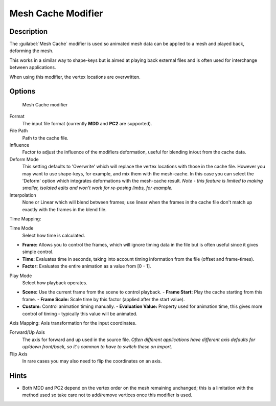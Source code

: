 
Mesh Cache Modifier
*******************

Description
===========

The :guilabel:`Mesh Cache` modifier is used so animated mesh data can be applied to a mesh and
played back, deforming the mesh.

This works in a similar way to shape-keys but is aimed at playing back external files and is
often used for interchange between applications.

When using this modifier, the vertex locations are overwritten.


Options
=======

.. figure:: /images/26-Manual-Modifiers-MeshCache.jpg

   Mesh Cache modifier


Format
   The input file format (currently **MDD** and **PC2** are supported).

File Path
   Path to the cache file.

Influence
   Factor to adjust the influence of the modifiers deformation, useful for blending in/out from the cache data.
Deform Mode
   This setting defaults to 'Overwrite' which will replace the vertex locations with those in the cache file.
   However you may want to use shape-keys, for example, and mix them with the mesh-cache. In this case you can select the 'Deform' option which integrates deformations with the mesh-cache result.
   *Note - this feature is limited to making smaller, isolated edits and won't work for re-posing limbs, for example.*
Interpolation
   None or Linear which will blend between frames; use linear when the frames in the cache file don't match up exactly with the frames in the blend file.

Time Mapping:

Time Mode
   Select how time is calculated.

- **Frame:** Allows you to control the frames, which will ignore timing data in the file but is often useful since it gives simple control.
- **Time:** Evaluates time in seconds, taking into account timing information from the file (offset and frame-times).
- **Factor:** Evaluates the entire animation as a value from [0 - 1].

Play Mode
   Select how playback operates.

- **Scene:** Use the current frame from the scene to control playback.
  - **Frame Start:** Play the cache starting from this frame.
  - **Frame Scale:** Scale time by this factor (applied after the start value).
- **Custom:** Control animation timing manually.
  - **Evaluation Value:** Property used for animation time, this gives more control of timing - typically this value will be animated.

Axis Mapping:
Axis transformation for the input coordinates.

Forward/Up Axis
   The axis for forward and up used in the source file.
   *Often different applications have different axis defaults for up/down front/back,
   so it's common to have to switch these on import.*
Flip Axis
   In rare cases you may also need to flip the coordinates on an axis.


Hints
=====

- Both MDD and PC2 depend on the vertex order on the mesh remaining unchanged; this is a limitation with the method used so take care not to add/remove vertices once this modifier is used.



